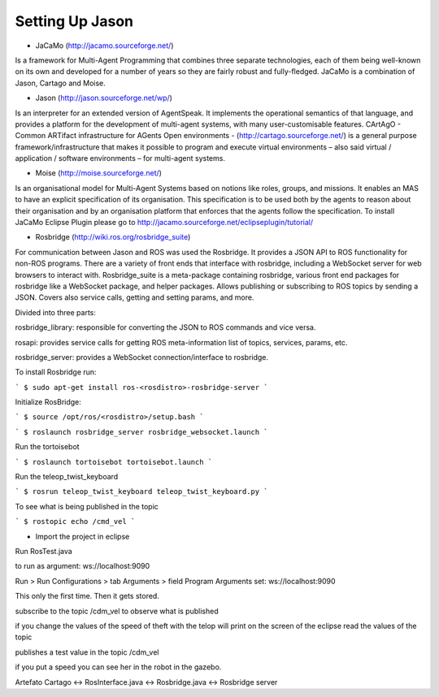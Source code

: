 
===============
Setting Up Jason
===============

- JaCaMo (http://jacamo.sourceforge.net/) 

Is a framework for Multi-Agent Programming that combines three separate technologies, each of them being well-known on its own and developed for a number of years so they are fairly robust and fully-fledged. JaCaMo is a combination of Jason, Cartago and Moise.

- Jason (http://jason.sourceforge.net/wp/)

Is an interpreter for an extended version of AgentSpeak. It implements the operational semantics of that language, and provides a platform for the development of multi-agent systems, with many user-customisable features.
CArtAgO - Common ARTifact infrastructure for AGents Open environments - (http://cartago.sourceforge.net/) is a general purpose framework/infrastructure that makes it possible to program and execute virtual environments – also said virtual / application / software environments – for multi-agent systems.

- Moise (http://moise.sourceforge.net/) 

Is an organisational model for Multi-Agent Systems based on notions like roles, groups, and missions. It enables an MAS to have an explicit specification of its organisation. This specification is to be used both by the agents to reason about their organisation and by an organisation platform that enforces that the agents follow the specification. To install JaCaMo Eclipse Plugin please go to http://jacamo.sourceforge.net/eclipseplugin/tutorial/

- Rosbridge (http://wiki.ros.org/rosbridge_suite)

For communication between Jason and ROS was used the Rosbridge. It provides a JSON API to ROS functionality for non-ROS programs. There are a variety of front ends that interface with rosbridge, including a WebSocket server for web browsers to interact with. Rosbridge_suite is a meta-package containing rosbridge, various front end packages for rosbridge like a WebSocket package, and helper packages. Allows publishing or subscribing to ROS topics by sending a JSON. Covers also service calls, getting and setting params, and more.

Divided into three parts:

rosbridge_library: responsible for converting the JSON to ROS commands and vice versa. 

rosapi: provides service calls for getting ROS meta-information list of topics, services, params, etc.

rosbridge_server: provides a WebSocket connection/interface to rosbridge.

To install Rosbridge run:

```
$ sudo apt-get install ros-<rosdistro>-rosbridge-server
```

Initialize RosBridge:

```
$ source /opt/ros/<rosdistro>/setup.bash
```

```
$ roslaunch rosbridge_server rosbridge_websocket.launch
```

Run the tortoisebot

```
$ roslaunch tortoisebot tortoisebot.launch
```

Run the teleop_twist_keyboard

```
$ rosrun teleop_twist_keyboard teleop_twist_keyboard.py
```

To see what is being published in the topic

```
$ rostopic echo /cmd_vel
```

- Import the project in eclipse

Run RosTest.java

to run as argument: ws://localhost:9090

Run > Run Configurations > tab Arguments > field Program Arguments set: ws://localhost:9090

This only the first time. Then it gets stored.

subscribe to the topic /cdm_vel to observe what is published

if you change the values of the speed of theft with the telop will print on the screen of the eclipse read the values of the topic

publishes a test value in the topic  /cdm_vel 

if you put a speed you can see her in the robot in the gazebo.



Artefato Cartago <-> RosInterface.java <-> Rosbridge.java <-> Rosbridge server
